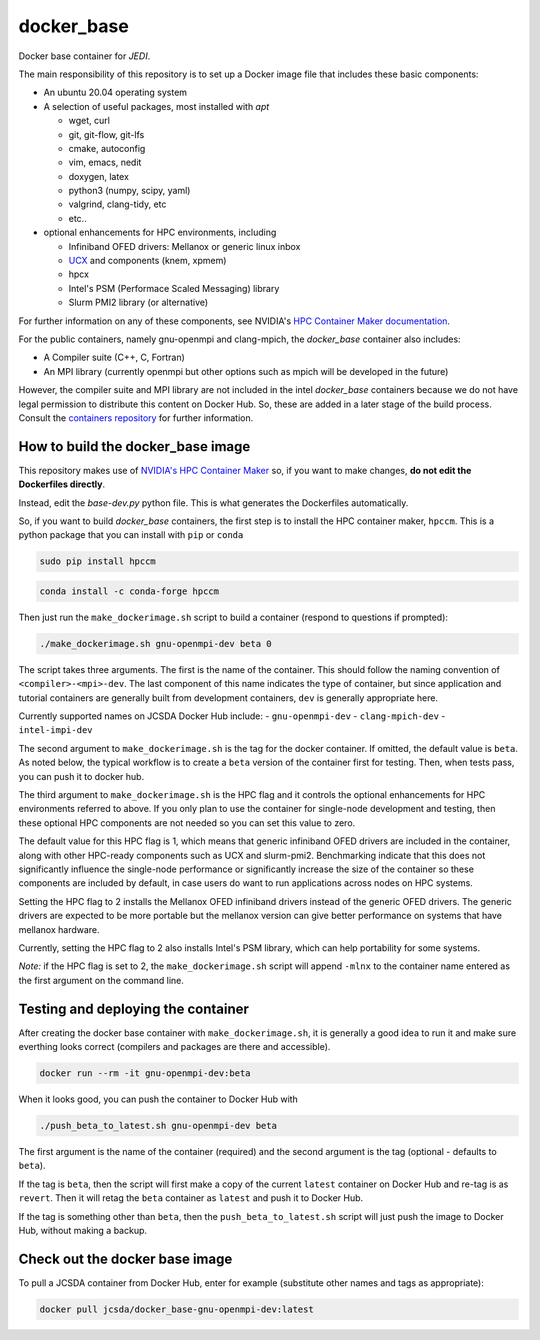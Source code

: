 ============
docker_base
============
Docker base container for *JEDI*.

The main responsibility of this repository is to set up a Docker image file
that includes these basic components:

- An ubuntu 20.04 operating system

- A selection of useful packages, most installed with `apt`

  - wget, curl
  - git, git-flow, git-lfs
  - cmake, autoconfig
  - vim, emacs, nedit
  - doxygen, latex
  - python3 (numpy, scipy, yaml)
  - valgrind, clang-tidy, etc
  - etc..

- optional enhancements for HPC environments, including

  - Infiniband OFED drivers: Mellanox or generic linux inbox
  - `UCX <https://www.openucx.org/>`_ and components (knem, xpmem)
  - hpcx
  - Intel's PSM (Performace Scaled Messaging) library
  - Slurm PMI2 library (or alternative)

For further information on any of these components, see NVIDIA's `HPC Container Maker documentation <https://github.com/NVIDIA/hpc-container-maker/blob/master/docs/building_blocks.md>`_.

For the public containers, namely gnu-openmpi and clang-mpich, the `docker_base` container also includes:

- A Compiler suite (C++, C, Fortran)
- An MPI library (currently openmpi but other options such as mpich will be developed in the future)

However, the compiler suite and MPI library are not included in the intel `docker_base` containers because we do not have legal permission to distribute this content on Docker Hub.  So, these are added in a later stage of the build process. Consult the `containers repository <https://github.com/JCSDA-internal/oops/blob/develop/docs/Intel.md>`_ for further information.


How to build the docker_base image
----------------------------------

This repository makes use of `NVIDIA's HPC Container Maker <https://github.com/NVIDIA/hpc-container-maker>`_ so, if you want to make changes, **do not edit the Dockerfiles directly**.

Instead, edit the `base-dev.py` python file.  This is what generates the Dockerfiles automatically.

So, if you want to build `docker_base` containers, the first step is to install the HPC container maker, ``hpccm``.  This is a python package that you can install with ``pip`` or ``conda``

.. code-block:: bash

  sudo pip install hpccm

.. code-block:: bash

  conda install -c conda-forge hpccm

Then just run the ``make_dockerimage.sh`` script to build a container (respond to questions if prompted):

.. code-block:: bash

   ./make_dockerimage.sh gnu-openmpi-dev beta 0

The script takes three arguments.  The first is the name of the container.  This should follow the naming convention of ``<compiler>-<mpi>-dev``.  The last component of this name indicates the type of container, but since application and tutorial containers are generally built from development containers, ``dev`` is generally appropriate here.

Currently supported names on JCSDA Docker Hub include:
- ``gnu-openmpi-dev``
- ``clang-mpich-dev``
- ``intel-impi-dev``

The second argument to ``make_dockerimage.sh`` is the tag for the docker container.  If omitted, the default value is ``beta``.  As noted below, the typical workflow is to create a ``beta`` version of the container first for testing.  Then, when tests pass, you can push it to docker hub.

The third argument to ``make_dockerimage.sh`` is the HPC flag and it controls the optional enhancements for HPC environments referred to above.   If you only plan to use the container for single-node development and testing, then these optional HPC components are not needed so you can set this value to zero.

The default value for this HPC flag is 1, which means that generic infiniband OFED drivers are included in the container, along with other HPC-ready components such as UCX and slurm-pmi2.  Benchmarking indicate that this does not significantly influence the single-node performance or significantly increase the size of the container so these components are included by default, in case users do want to run applications across nodes on HPC systems.

Setting the HPC flag to 2 installs the Mellanox OFED infiniband drivers instead of the generic OFED drivers.  The generic drivers are expected to be more portable but the mellanox version can give better performance on systems that have mellanox hardware.

Currently, setting the HPC flag to 2 also installs Intel's PSM library, which can help portability for some systems.

*Note:* if the HPC flag is set to 2, the ``make_dockerimage.sh`` script will append ``-mlnx`` to the container name entered as the first argument on the command line.

Testing and deploying the container
-----------------------------------

After creating the docker base container with ``make_dockerimage.sh``, it is generally a good idea to run it and make sure everthing looks correct (compilers and packages are there and accessible).

.. code-block:: bash

    docker run --rm -it gnu-openmpi-dev:beta

When it looks good, you can push the container to Docker Hub with

.. code-block:: bash

  ./push_beta_to_latest.sh gnu-openmpi-dev beta

The first argument is the name of the container (required) and the second argument is the tag (optional - defaults to ``beta``).

If the tag is ``beta``, then the script will first make a copy of the current ``latest`` container on Docker Hub and re-tag is as ``revert``.  Then it will retag the ``beta`` container as ``latest`` and push it to Docker Hub.

If the tag is something other than ``beta``, then the ``push_beta_to_latest.sh`` script will just push the image to Docker Hub, without making a backup.

Check out the docker base image
---------------------------------

To pull a JCSDA container from Docker Hub, enter for example (substitute other names and tags as appropriate):

.. code:: bash

  docker pull jcsda/docker_base-gnu-openmpi-dev:latest
